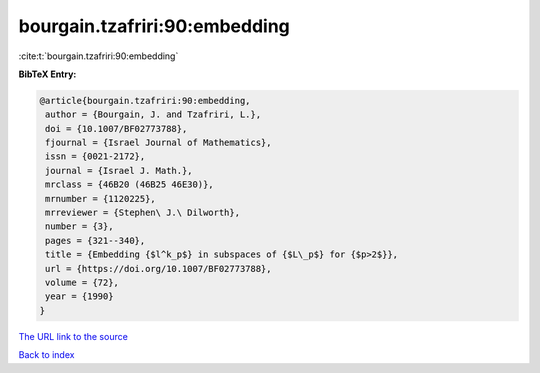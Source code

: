 bourgain.tzafriri:90:embedding
==============================

:cite:t:`bourgain.tzafriri:90:embedding`

**BibTeX Entry:**

.. code-block:: bibtex

   @article{bourgain.tzafriri:90:embedding,
    author = {Bourgain, J. and Tzafriri, L.},
    doi = {10.1007/BF02773788},
    fjournal = {Israel Journal of Mathematics},
    issn = {0021-2172},
    journal = {Israel J. Math.},
    mrclass = {46B20 (46B25 46E30)},
    mrnumber = {1120225},
    mrreviewer = {Stephen\ J.\ Dilworth},
    number = {3},
    pages = {321--340},
    title = {Embedding {$l^k_p$} in subspaces of {$L\_p$} for {$p>2$}},
    url = {https://doi.org/10.1007/BF02773788},
    volume = {72},
    year = {1990}
   }
`The URL link to the source <ttps://doi.org/10.1007/BF02773788}>`_


`Back to index <../By-Cite-Keys.html>`_
